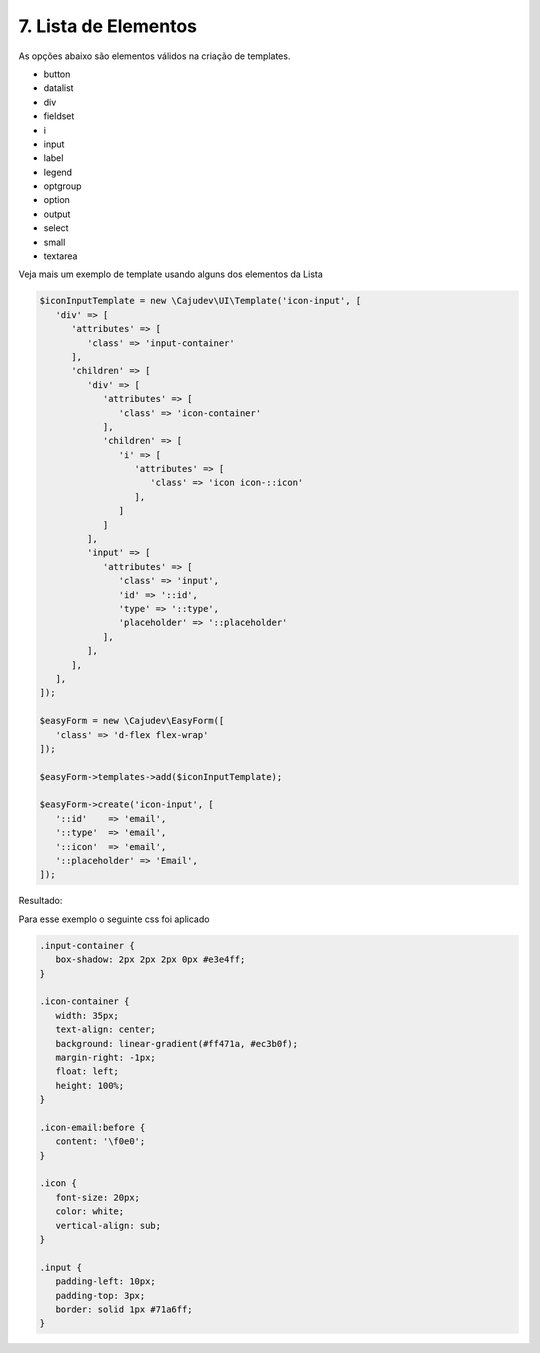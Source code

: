 =====================
7. Lista de Elementos
=====================

As opções abaixo são elementos válidos na criação de templates.

- button
- datalist
- div
- fieldset
- i
- input
- label
- legend
- optgroup
- option
- output
- select
- small
- textarea

Veja mais um exemplo de template usando alguns dos elementos da Lista

.. code:: php

   $iconInputTemplate = new \Cajudev\UI\Template('icon-input', [
      'div' => [
         'attributes' => [
            'class' => 'input-container'
         ],
         'children' => [
            'div' => [
               'attributes' => [
                  'class' => 'icon-container'
               ],
               'children' => [
                  'i' => [
                     'attributes' => [
                        'class' => 'icon icon-::icon'
                     ],
                  ]
               ]
            ],
            'input' => [
               'attributes' => [
                  'class' => 'input',
                  'id' => '::id',
                  'type' => '::type',
                  'placeholder' => '::placeholder'
               ],
            ],
         ],
      ],
   ]);

   $easyForm = new \Cajudev\EasyForm([
      'class' => 'd-flex flex-wrap'
   ]);

   $easyForm->templates->add($iconInputTemplate);

   $easyForm->create('icon-input', [
      '::id'    => 'email',
      '::type'  => 'email',
      '::icon'  => 'email',
      '::placeholder' => 'Email',
   ]);

Resultado:

.. raw:: html

      <form class="d-flex flex-wrap mb-3">
         <div class="input-container">
            <div class="icon-container">
               <i class="icon icon-email"></i>
            </div>
            <input class="input" id="email" type="email" placeholder="Email"/>
         </div>
      </form>

Para esse exemplo o seguinte css foi aplicado

.. code:: css

   .input-container {
      box-shadow: 2px 2px 2px 0px #e3e4ff;
   }

   .icon-container {
      width: 35px;
      text-align: center;
      background: linear-gradient(#ff471a, #ec3b0f);
      margin-right: -1px;
      float: left;
      height: 100%;
   }

   .icon-email:before {
      content: '\f0e0';
   }

   .icon {
      font-size: 20px;
      color: white;
      vertical-align: sub;
   }

   .input {
      padding-left: 10px;
      padding-top: 3px;
      border: solid 1px #71a6ff;
   }
